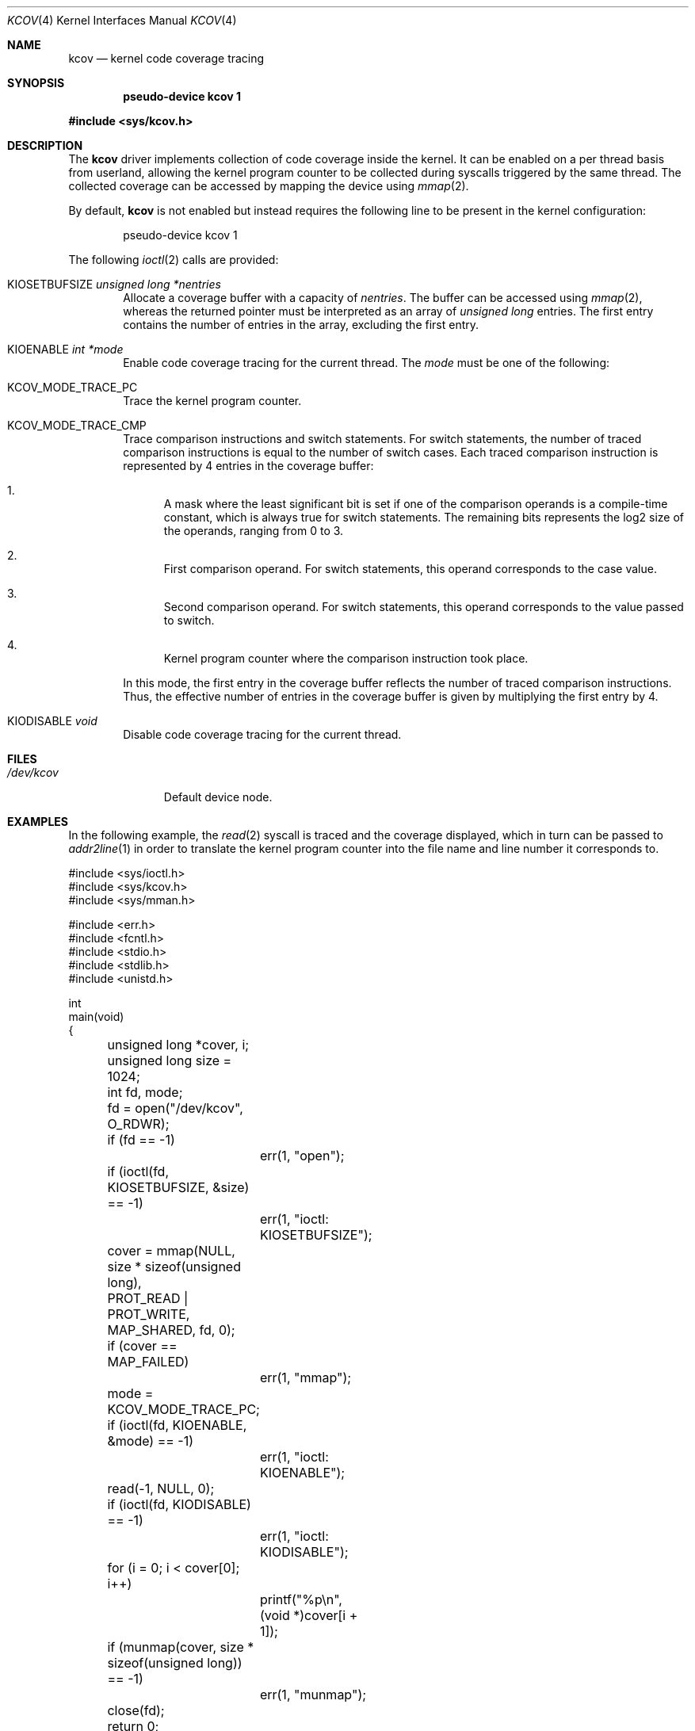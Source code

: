 .\"	$OpenBSD: kcov.4,v 1.6 2018/12/27 19:33:08 anton Exp $
.\"
.\" Copyright (c) 2018 Anton Lindqvist <anton@openbsd.org>
.\"
.\" Permission to use, copy, modify, and distribute this software for any
.\" purpose with or without fee is hereby granted, provided that the above
.\" copyright notice and this permission notice appear in all copies.
.\"
.\" THE SOFTWARE IS PROVIDED "AS IS" AND THE AUTHOR DISCLAIMS ALL WARRANTIES
.\" WITH REGARD TO THIS SOFTWARE INCLUDING ALL IMPLIED WARRANTIES OF
.\" MERCHANTABILITY AND FITNESS. IN NO EVENT SHALL THE AUTHOR BE LIABLE FOR
.\" ANY SPECIAL, DIRECT, INDIRECT, OR CONSEQUENTIAL DAMAGES OR ANY DAMAGES
.\" WHATSOEVER RESULTING FROM LOSS OF USE, DATA OR PROFITS, WHETHER IN AN
.\" ACTION OF CONTRACT, NEGLIGENCE OR OTHER TORTIOUS ACTION, ARISING OUT OF
.\" OR IN CONNECTION WITH THE USE OR PERFORMANCE OF THIS SOFTWARE.
.\"
.Dd $Mdocdate: December 27 2018 $
.Dt KCOV 4
.Os
.Sh NAME
.Nm kcov
.Nd kernel code coverage tracing
.Sh SYNOPSIS
.Cd pseudo-device kcov 1
.Pp
.In sys/kcov.h
.Sh DESCRIPTION
The
.Nm
driver implements collection of code coverage inside the kernel.
It can be enabled on a per thread basis from userland,
allowing the kernel program counter to be collected during syscalls triggered by
the same thread.
The collected coverage can be accessed by mapping the device
using
.Xr mmap 2 .
.Pp
By default,
.Nm
is not enabled but instead requires the following line to be present in the
kernel configuration:
.Bd -literal -offset indent
pseudo-device kcov 1
.Ed
.Pp
The following
.Xr ioctl 2
calls are provided:
.Bl -tag -width 4n
.It Dv KIOSETBUFSIZE Fa unsigned long *nentries
Allocate a coverage buffer with a capacity of
.Fa nentries .
The buffer can be accessed using
.Xr mmap 2 ,
whereas the returned pointer must be interpreted as an array of
.Vt unsigned long
entries.
The first entry contains the number of entries in the array,
excluding the first entry.
.It Dv KIOENABLE Fa int *mode
Enable code coverage tracing for the current thread.
The
.Fa mode
must be one of the following:
.Bl -ohang
.It Dv KCOV_MODE_TRACE_PC
Trace the kernel program counter.
.It Dv KCOV_MODE_TRACE_CMP
Trace comparison instructions and switch statements.
For switch statements, the number of traced comparison instructions is equal to
the number of switch cases.
Each traced comparison instruction is represented by 4 entries in the coverage
buffer:
.Bl -enum
.It
A mask where the least significant bit is set if one of the comparison operands
is a compile-time constant, which is always true for switch statements.
The remaining bits represents the log2 size of the operands, ranging from 0 to
3.
.It
First comparison operand.
For switch statements, this operand corresponds to the case value.
.It
Second comparison operand.
For switch statements, this operand corresponds to the value passed to switch.
.It
Kernel program counter where the comparison instruction took place.
.El
.Pp
In this mode, the first entry in the coverage buffer reflects the number of
traced comparison instructions.
Thus, the effective number of entries in the coverage buffer is given by
multiplying the first entry by 4.
.El
.It Dv KIODISABLE Fa void
Disable code coverage tracing for the current thread.
.El
.Sh FILES
.Bl -tag -width /dev/kcov -compact
.It Pa /dev/kcov
Default device node.
.El
.Sh EXAMPLES
In the following example,
the
.Xr read 2
syscall is traced and the coverage displayed, which in turn can be passed to
.Xr addr2line 1
in order to translate the kernel program counter into the file name and line
number it corresponds to.
.Bd -literal
#include <sys/ioctl.h>
#include <sys/kcov.h>
#include <sys/mman.h>

#include <err.h>
#include <fcntl.h>
#include <stdio.h>
#include <stdlib.h>
#include <unistd.h>

int
main(void)
{
	unsigned long *cover, i;
	unsigned long size = 1024;
	int fd, mode;

	fd = open("/dev/kcov", O_RDWR);
	if (fd == -1)
		err(1, "open");

	if (ioctl(fd, KIOSETBUFSIZE, &size) == -1)
		err(1, "ioctl: KIOSETBUFSIZE");
	cover = mmap(NULL, size * sizeof(unsigned long),
	    PROT_READ | PROT_WRITE, MAP_SHARED, fd, 0);
	if (cover == MAP_FAILED)
		err(1, "mmap");

	mode = KCOV_MODE_TRACE_PC;
	if (ioctl(fd, KIOENABLE, &mode) == -1)
		err(1, "ioctl: KIOENABLE");
	read(-1, NULL, 0);
	if (ioctl(fd, KIODISABLE) == -1)
		err(1, "ioctl: KIODISABLE");

	for (i = 0; i < cover[0]; i++)
		printf("%p\en", (void *)cover[i + 1]);

	if (munmap(cover, size * sizeof(unsigned long)) == -1)
		err(1, "munmap");
	close(fd);

	return 0;
}
.Ed
.Sh SEE ALSO
.Xr files.conf 5
.Sh HISTORY
The
.Nm
driver first appeared in
.Ox 6.4 .
.Sh AUTHORS
The
.Nm
driver was written by
.An Anton Lindqvist Aq Mt anton@openbsd.org .
.Sh CAVEATS
The
.Nm
driver is limited to architectures using
.Xr clang 1
as their default compiler.
